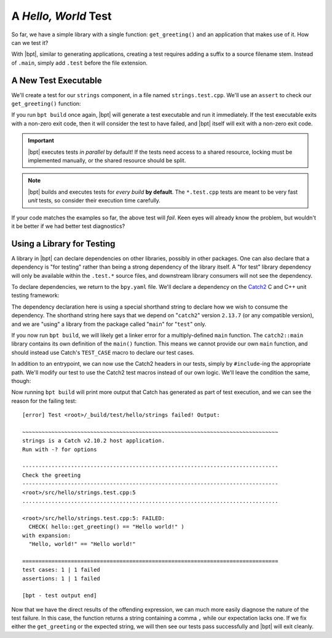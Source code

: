 A *Hello, World* Test
#####################

So far, we have a simple library with a single function: ``get_greeting()`` and
an application that makes use of it. How can we test it?

With |bpt|, similar to generating applications, creating a test requires
adding a suffix to a source filename stem. Instead of ``.main``, simply add
``.test`` before the file extension.


A New Test Executable
*********************

We'll create a test for our ``strings`` component, in a file named
``strings.test.cpp``. We'll use an ``assert`` to check our ``get_greeting()``
function:

.. code-block:: c++
    :caption: ``<root>/src/hello/strings.test.cpp``
    :linenos:

    #include <hello/strings.hpp>

    int main() {
      if (hello::get_greeting() != "Hello world!") {
        return 1;
      }
    }

If you run ``bpt build`` once again, |bpt| will generate a test executable and
run it immediately. If the test executable exits with a non-zero exit code, then
it will consider the test to have failed, and |bpt| itself will exit with a
non-zero exit code.

.. important::
    |bpt| executes tests *in parallel* by default! If the tests need access
    to a shared resource, locking must be implemented manually, or the shared
    resource should be split.

.. note::
    |bpt| builds and executes tests for *every build* **by default**. The
    ``*.test.cpp`` tests are meant to be very fast *unit* tests, so consider
    their execution time carefully.

If your code matches the examples so far, the above test will *fail*. Keen eyes
will already know the problem, but wouldn't it be better if we had better test
diagnostics?


Using a Library for Testing
***************************

A library in |bpt| can declare dependencies on other libraries, possibly in
other packages. One can also declare that a dependency is "for testing" rather
than being a strong dependency of the library itself. A "for test" library
dependency will only be available within the ``.test.*`` source files, and
downstream library consumers will not see the dependency.

To declare dependencies, we return to the ``bpy.yaml`` file. We'll declare a
dependency on the `Catch2`_ C and C++ unit testing framework:

.. _Catch2: https://github.com/catchorg/Catch2

.. code-block:: yaml
  :caption: ``<root>/bpy.yaml``
  :emphasize-lines: 3,4

  name: hello-bpt
  version: 0.1.0
  dependencies:
    - catch2@2.13.7 using main for test

The dependency declaration here is using a special shorthand string to declare
how we wish to consume the dependency. The shorthand string here says that we
depend on "``catch2``" version ``2.13.7`` (or any compatible version), and we
are "using" a library from the package called "``main``" for "``test``" only.

If you now run ``bpt build``, we will likely get a linker error for a
multiply-defined ``main`` function. The ``catch2::main`` library contains its
own definition of the ``main()`` function. This means we cannot provide our own
``main`` function, and should instead use Catch's ``TEST_CASE`` macro to declare
our test cases.

In addition to an entrypoint, we can now use the Catch2 headers in our tests,
simply by ``#include``-ing the appropriate path. We'll modify our test to use
the Catch2 test macros instead of our own logic. We'll leave the condition the
same, though:

.. code-block:: c++
    :caption: ``<root>/src/hello/strings.test.cpp``
    :linenos:
    :emphasize-lines: 3, 5-7

    #include <hello/strings.hpp>

    #include <catch2/catch.hpp>

    TEST_CASE("Check the greeting") {
      CHECK(hello::get_greeting() == "Hello world!");
    }

Now running ``bpt build`` will print more output that Catch has generated as
part of test execution, and we can see the reason for the failing test::

    [error] Test <root>/_build/test/hello/strings failed! Output:

    ~~~~~~~~~~~~~~~~~~~~~~~~~~~~~~~~~~~~~~~~~~~~~~~~~~~~~~~~~~~~~~~~~~~~~~~~~~~~~~~
    strings is a Catch v2.10.2 host application.
    Run with -? for options

    -------------------------------------------------------------------------------
    Check the greeting
    -------------------------------------------------------------------------------
    <root>/src/hello/strings.test.cpp:5
    ...............................................................................

    <root>/src/hello/strings.test.cpp:5: FAILED:
      CHECK( hello::get_greeting() == "Hello world!" )
    with expansion:
      "Hello, world!" == "Hello world!"

    ===============================================================================
    test cases: 1 | 1 failed
    assertions: 1 | 1 failed

    [bpt - test output end]

Now that we have the direct results of the offending expression, we can much
more easily diagnose the nature of the test failure. In this case, the function
returns a string containing a comma ``,`` while our expectation lacks one. If we
fix either the ``get_greeting`` or the expected string, we will then see our
tests pass successfully and |bpt| will exit cleanly.
